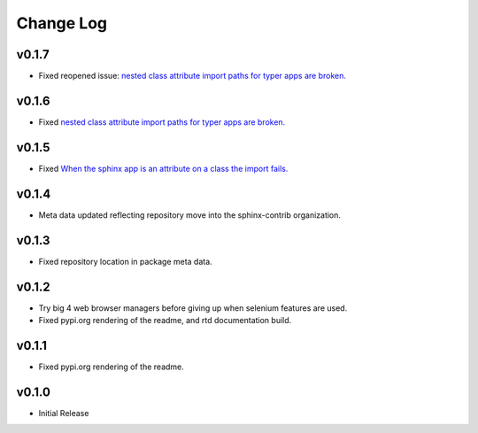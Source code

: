 ==========
Change Log
==========

v0.1.7
======

* Fixed reopened issue: `nested class attribute import paths for typer apps are broken. <https://github.com/sphinx-contrib/typer/issues/11>`_

v0.1.6
======

* Fixed `nested class attribute import paths for typer apps are broken. <https://github.com/sphinx-contrib/typer/issues/11>`_


v0.1.5
======

* Fixed `When the sphinx app is an attribute on a class the import fails. <https://github.com/sphinx-contrib/typer/issues/10>`_

v0.1.4
======

* Meta data updated reflecting repository move into the sphinx-contrib organization.

v0.1.3
======

* Fixed repository location in package meta data.

v0.1.2
======

* Try big 4 web browser managers before giving up when selenium features are used.
* Fixed pypi.org rendering of the readme, and rtd documentation build.

v0.1.1
======

* Fixed pypi.org rendering of the readme.

v0.1.0
======

* Initial Release
